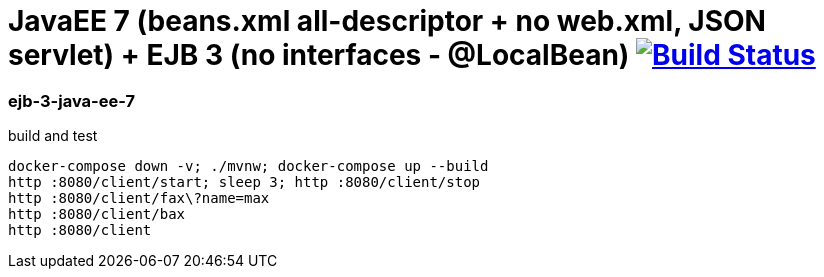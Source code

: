 = JavaEE 7 (beans.xml all-descriptor + no web.xml, JSON servlet) + EJB 3 (no interfaces - @LocalBean) image:https://travis-ci.org/daggerok/java-ee-examples.svg?branch=master["Build Status", link="https://travis-ci.org/daggerok/java-ee-examples"]

//tag::content[]

=== ejb-3-java-ee-7

.build and test
----
docker-compose down -v; ./mvnw; docker-compose up --build
http :8080/client/start; sleep 3; http :8080/client/stop
http :8080/client/fax\?name=max
http :8080/client/bax
http :8080/client
----

//end::content[]
